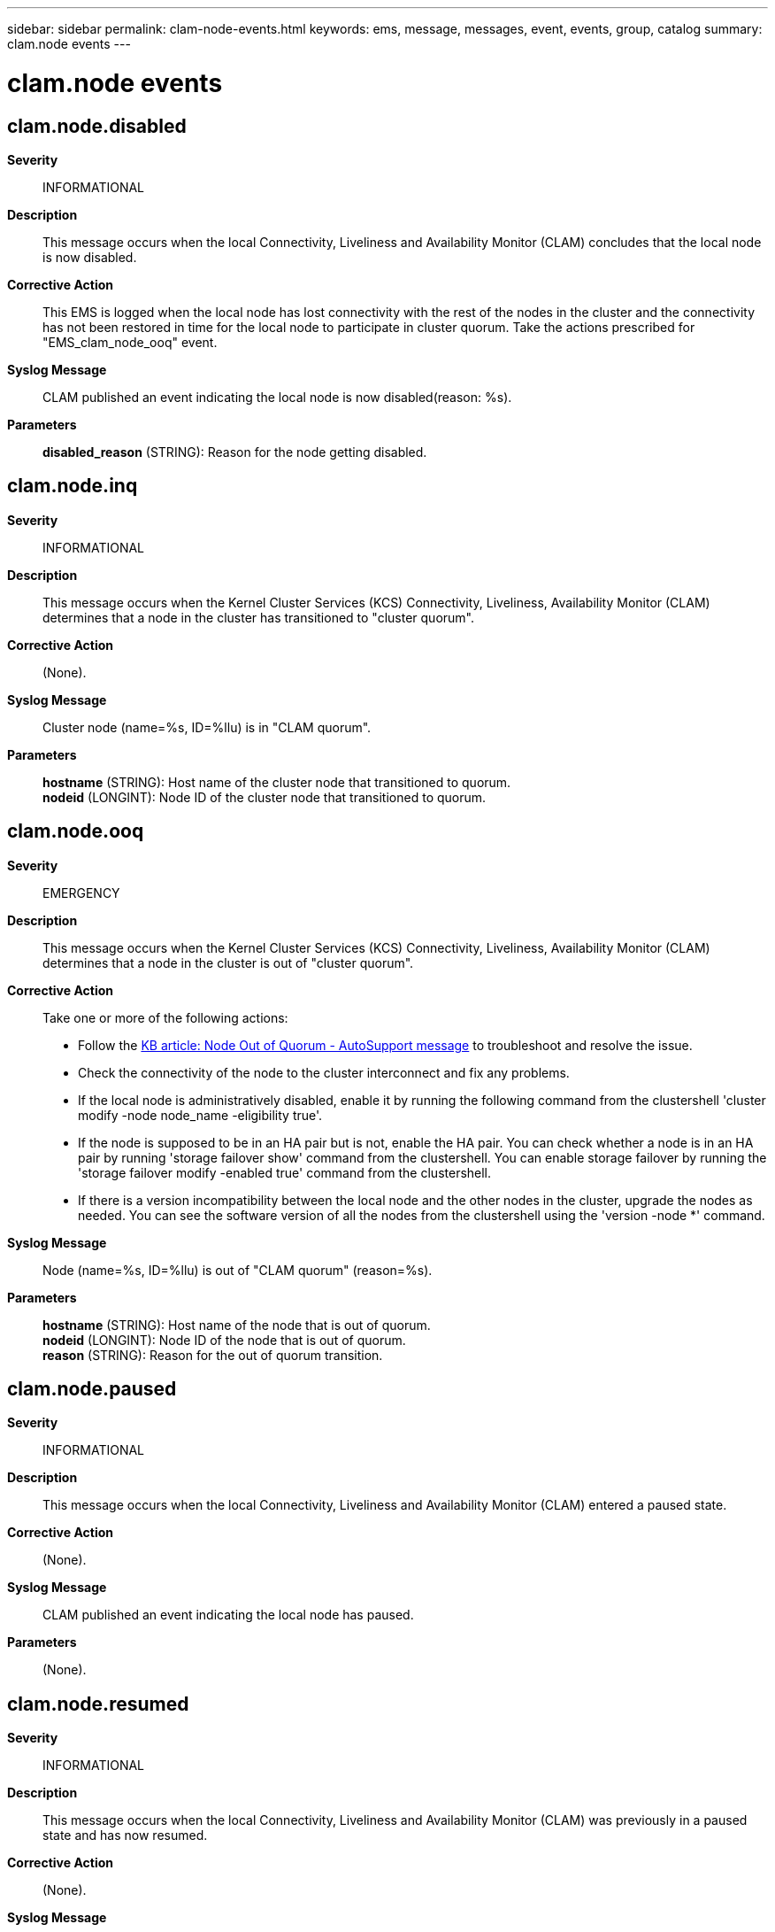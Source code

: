 ---
sidebar: sidebar
permalink: clam-node-events.html
keywords: ems, message, messages, event, events, group, catalog
summary: clam.node events
---

= clam.node events
:toc: macro
:toclevels: 1
:hardbreaks:
:nofooter:
:icons: font
:linkattrs:
:imagesdir: ./media/

== clam.node.disabled
*Severity*::
INFORMATIONAL
*Description*::
This message occurs when the local Connectivity, Liveliness and Availability Monitor (CLAM) concludes that the local node is now disabled.
*Corrective Action*::
This EMS is logged when the local node has lost connectivity with the rest of the nodes in the cluster and the connectivity has not been restored in time for the local node to participate in cluster quorum. Take the actions prescribed for "EMS_clam_node_ooq" event.
*Syslog Message*::
CLAM published an event indicating the local node is now disabled(reason: %s).
*Parameters*::
*disabled_reason* (STRING): Reason for the node getting disabled.

== clam.node.inq
*Severity*::
INFORMATIONAL
*Description*::
This message occurs when the Kernel Cluster Services (KCS) Connectivity, Liveliness, Availability Monitor (CLAM) determines that a node in the cluster has transitioned to "cluster quorum".
*Corrective Action*::
(None).
*Syslog Message*::
Cluster node (name=%s, ID=%llu) is in "CLAM quorum".
*Parameters*::
*hostname* (STRING): Host name of the cluster node that transitioned to quorum.
*nodeid* (LONGINT): Node ID of the cluster node that transitioned to quorum.

== clam.node.ooq
*Severity*::
EMERGENCY
*Description*::
This message occurs when the Kernel Cluster Services (KCS) Connectivity, Liveliness, Availability Monitor (CLAM) determines that a node in the cluster is out of "cluster quorum".
*Corrective Action*::
Take one or more of the following actions: 
* Follow the link:https://kb.netapp.com/Advice_and_Troubleshooting/Data_Storage_Software/ONTAP_OS/Node_Out_Of_Quorum_-_AutoSupport_message[KB article: Node Out of Quorum - AutoSupport message] to troubleshoot and resolve the issue. 
* Check the connectivity of the node to the cluster interconnect and fix any problems. 
* If the local node is administratively disabled, enable it by running the following command from the clustershell 'cluster modify -node node_name -eligibility true'. 
* If the node is supposed to be in an HA pair but is not, enable the HA pair. You can check whether a node is in an HA pair by running 'storage failover show' command from the clustershell. You can enable storage failover by running the 'storage failover modify -enabled true' command from the clustershell. 
* If there is a version incompatibility between the local node and the other nodes in the cluster, upgrade the nodes as needed. You can see the software version of all the nodes from the clustershell using the 'version -node *' command.
*Syslog Message*::
Node (name=%s, ID=%llu) is out of "CLAM quorum" (reason=%s).
*Parameters*::
*hostname* (STRING): Host name of the node that is out of quorum.
*nodeid* (LONGINT): Node ID of the node that is out of quorum.
*reason* (STRING): Reason for the out of quorum transition.

== clam.node.paused
*Severity*::
INFORMATIONAL
*Description*::
This message occurs when the local Connectivity, Liveliness and Availability Monitor (CLAM) entered a paused state.
*Corrective Action*::
(None).
*Syslog Message*::
CLAM published an event indicating the local node has paused.
*Parameters*::
(None).

== clam.node.resumed
*Severity*::
INFORMATIONAL
*Description*::
This message occurs when the local Connectivity, Liveliness and Availability Monitor (CLAM) was previously in a paused state and has now resumed.
*Corrective Action*::
(None).
*Syslog Message*::
CLAM published an event indicating the local node has resumed.
*Parameters*::
(None).

== clam.node.start.voting
*Severity*::
INFORMATIONAL
*Description*::
This message occurs when the Kernel Cluster Services (KCS) Connectivity, Liveliness, Availability Monitor (CLAM) on a local node has started to vote for its high-availability (HA) partner node.
*Corrective Action*::
(None).
*Syslog Message*::
CLAM on local node (ID:%llu) has started to vote for its HA partner node (ID:%llu).
*Parameters*::
*local_id* (LONGINT): Node ID of the local node.
*partner_id* (LONGINT): Node ID of the partner node.

== clam.node.stop.voting
*Severity*::
INFORMATIONAL
*Description*::
This message occurs when the Kernel Cluster Services (KCS) Connectivity, Liveliness, Availability Monitor (CLAM) on a local node has stopped voting for its high-availability (HA) partner node.
*Corrective Action*::
(None).
*Syslog Message*::
CLAM on local node (ID:%llu) has stopped to vote for its HA partner node (ID:%llu).
*Parameters*::
*local_id* (LONGINT): Node ID of the local node.
*partner_id* (LONGINT): Node ID of the partner node.

//2022 oct 19 BURT 1503224